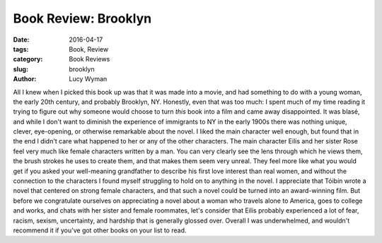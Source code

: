 Book Review: Brooklyn
=====================
:date: 2016-04-17
:tags: Book, Review
:category: Book Reviews
:slug: brooklyn
:author: Lucy Wyman

All I knew when I picked this book up was that 
it was made into a movie, and had something to do with a 
young woman, the early 20th century, and probably 
Brooklyn, NY.  Honestly, even that was too much: 
I spent much of my time reading it trying to figure out 
why someone would choose to turn *this* book into a film
and came away disappointed.  It was blasé, and while I 
don't want to diminish the experience of immigrants 
to NY in the early 1900s there was nothing unique, 
clever, eye-opening, or otherwise remarkable about the novel.
I liked the main character well enough, but found that 
in the end I didn't care what happened to her or any of 
the other characters. The main character Eilis and her 
sister Rose feel very much like female characters written by 
a man. You can very clearly see the lens through which 
he views them, the brush strokes he uses to create them,
and that makes them seem very unreal.  They feel more 
like what you would get if you asked your well-meaning 
grandfather to describe his first love interest than 
real women, and without the connection to the characters
I found myself struggling to hold on to anything in the 
novel.  I appreciate that Tóibín wrote a novel that centered 
on strong female characters, and that such a novel 
could be turned into an award-winning film. But before 
we congratulate ourselves on appreciating a novel about 
a woman who travels alone to America, goes to college 
and works, and chats with her sister and female roommates,
let's consider that Eilis probably experienced a lot of 
fear, racism, sexism, uncertainty, and hardship that 
is generally glossed over. Overall I was underwhelmed,
and wouldn't recommend it if you've got other books 
on your list to read.
